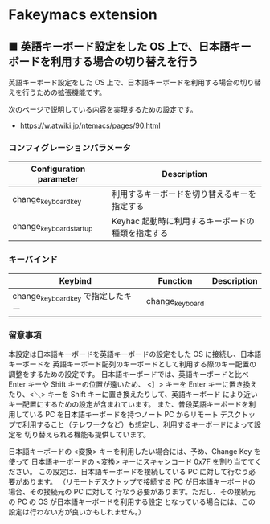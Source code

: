 #+STARTUP: showall indent

* Fakeymacs extension

** ■ 英語キーボード設定をした OS 上で、日本語キーボードを利用する場合の切り替えを行う

英語キーボード設定をした OS 上で、日本語キーボードを利用する場合の切り替えを行うための拡張機能です。

次のページで説明している内容を実現するための設定です。

- https://w.atwiki.jp/ntemacs/pages/90.html

*** コンフィグレーションパラメータ

|-------------------------+---------------------------------------------------|
| Configuration parameter | Description                                       |
|-------------------------+---------------------------------------------------|
| change_keyboard_key     | 利用するキーボードを切り替えるキーを指定する      |
| change_keyboard_startup | Keyhac 起動時に利用するキーボードの種類を指定する |
|-------------------------+---------------------------------------------------|

*** キーバインド

|------------------------------------+-----------------+-------------|
| Keybind                            | Function        | Description |
|------------------------------------+-----------------+-------------|
| change_keyboard_key で指定したキー | change_keyboard |             |
|------------------------------------+-----------------+-------------|

*** 留意事項

本設定は日本語キーボードを英語キーボードの設定をした OS に接続し、日本語キーボードを
英語キーボード配列のキーボードとして利用する際のキー配置の調整をするための設定です。
日本語キーボードでは、英語キーボードと比べ Enter キーや Shift キーの位置が遠いため、
<］> キーを Enter キーに置き換えたり、<＼> キーを Shift キーに置き換えたりして、英語キーボード
により近いキー配置にするための設定が含まれています。
また、普段英語キーボードを利用している PC を日本語キーボードを持つノート PC からリモート
デスクトップで利用すること（テレワークなど）も想定し、利用するキーボードによって設定を
切り替えられる機能も提供しています。

日本語キーボードの <変換> キーを利用したい場合には、予め、Change Key を使って
日本語キーボードの <変換> キーにスキャンコード 0x7F を割り当ててください。
この設定は、日本語キーボードを接続している PC に対して行なう必要があります。
（リモートデスクトップで接続する PC が日本語キーボードの場合、その接続元の PC に対して
行なう必要があります。ただし、その接続元の PC の OS が日本語キーボードを利用する設定
となっている場合には、この設定は行わない方が良いかもしれません。）
